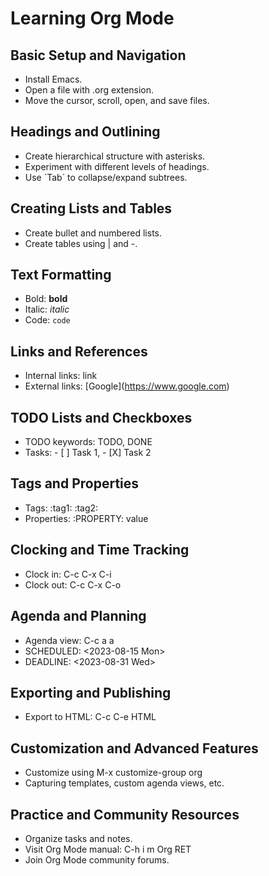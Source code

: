 * Learning Org Mode

** Basic Setup and Navigation
   - Install Emacs.
   - Open a file with .org extension.
   - Move the cursor, scroll, open, and save files.

** Headings and Outlining
   - Create hierarchical structure with asterisks.
   - Experiment with different levels of headings.
   - Use `Tab` to collapse/expand subtrees.

** Creating Lists and Tables
   - Create bullet and numbered lists.
   - Create tables using | and -.

** Text Formatting
   - Bold: *bold*
   - Italic: /italic/
   - Code: ~code~

** Links and References
   - Internal links: link
   - External links: [Google](https://www.google.com)

** TODO Lists and Checkboxes
   - TODO keywords: TODO, DONE
   - Tasks: - [ ] Task 1, - [X] Task 2

** Tags and Properties
   - Tags: :tag1: :tag2:
   - Properties: :PROPERTY: value

** Clocking and Time Tracking
   - Clock in: C-c C-x C-i
   - Clock out: C-c C-x C-o

** Agenda and Planning
   - Agenda view: C-c a a
   - SCHEDULED: <2023-08-15 Mon>
   - DEADLINE: <2023-08-31 Wed>

** Exporting and Publishing
   - Export to HTML: C-c C-e HTML

** Customization and Advanced Features
   - Customize using M-x customize-group org
   - Capturing templates, custom agenda views, etc.

** Practice and Community Resources
   - Organize tasks and notes.
   - Visit Org Mode manual: C-h i m Org RET
   - Join Org Mode community forums.
